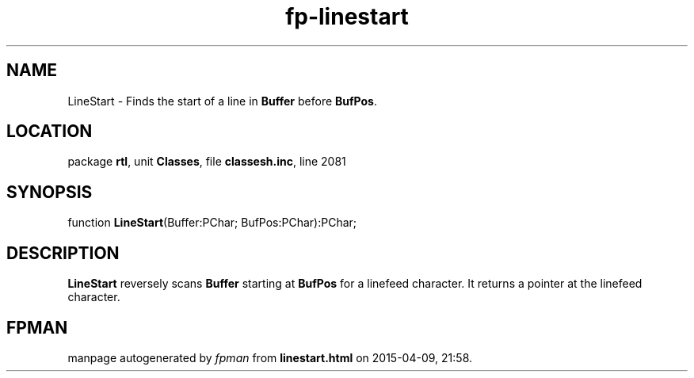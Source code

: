 .\" file autogenerated by fpman
.TH "fp-linestart" 3 "2014-03-14" "fpman" "Free Pascal Programmer's Manual"
.SH NAME
LineStart - Finds the start of a line in \fBBuffer\fR before \fBBufPos\fR.
.SH LOCATION
package \fBrtl\fR, unit \fBClasses\fR, file \fBclassesh.inc\fR, line 2081
.SH SYNOPSIS
function \fBLineStart\fR(Buffer:PChar; BufPos:PChar):PChar;
.SH DESCRIPTION
\fBLineStart\fR reversely scans \fBBuffer\fR starting at \fBBufPos\fR for a linefeed character. It returns a pointer at the linefeed character.


.SH FPMAN
manpage autogenerated by \fIfpman\fR from \fBlinestart.html\fR on 2015-04-09, 21:58.

